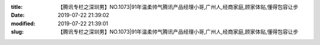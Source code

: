 
:title: 【腾讯专栏之深圳男】NO.1073|91年温柔帅气腾讯产品经理小哥,广州人,经商家庭,顾家体贴,懂得包容让步
:date: 2019-07-22 21:39:02
:modified: 2019-07-22 21:39:01
:slug: 【腾讯专栏之深圳男】NO.1073|91年温柔帅气腾讯产品经理小哥,广州人,经商家庭,顾家体贴,懂得包容让步


.. raw:: html
    :file: html/【腾讯专栏之深圳男】NO.1073|91年温柔帅气腾讯产品经理小哥,广州人,经商家庭,顾家体贴,懂得包容让步.html
